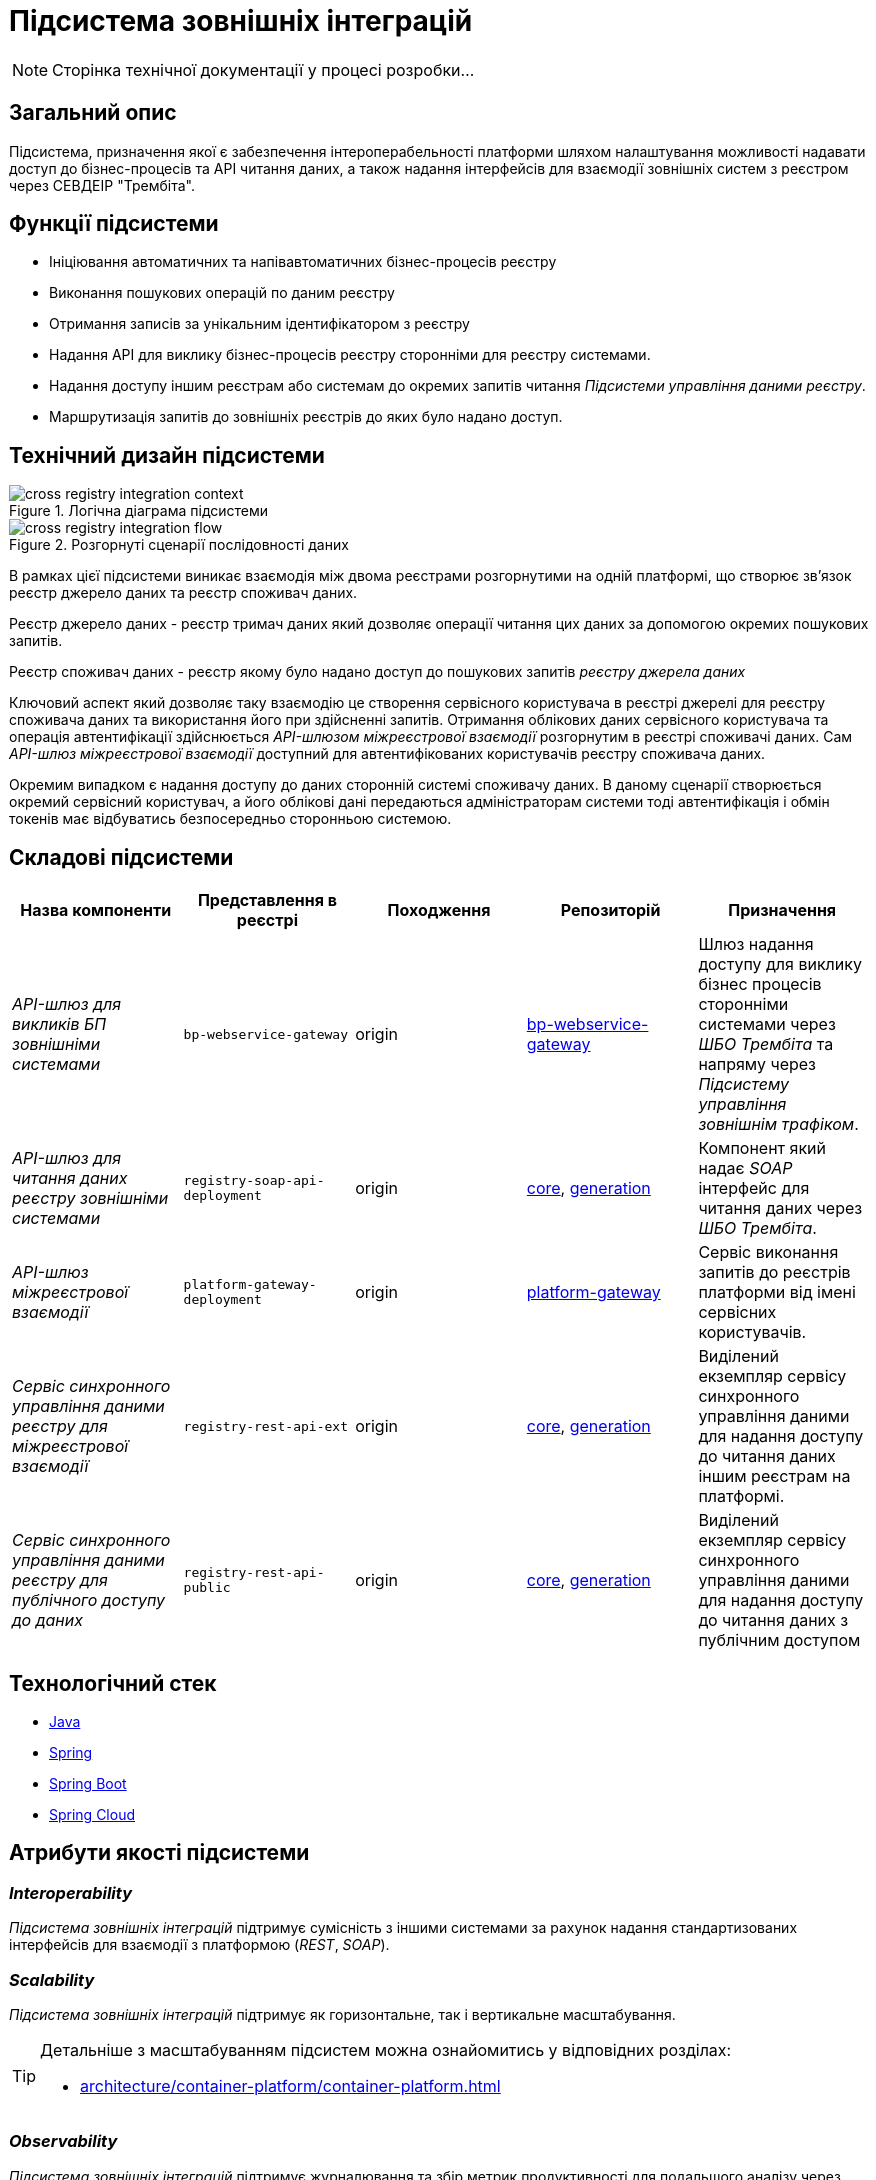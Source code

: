 = Підсистема зовнішніх інтеграцій

[NOTE]
--
Сторінка технічної документації у процесі розробки...
--

== Загальний опис

Підсистема, призначення якої є забезпечення інтероперабельності платформи шляхом налаштування можливості надавати доступ до бізнес-процесів та API читання даних, а також надання інтерфейсів для взаємодії зовнішніх систем з реєстром через СЕВДЕІР "Трембіта".

== Функції підсистеми

* Ініціювання автоматичних та напівавтоматичних бізнес-процесів реєстру
* Виконання пошукових операцій по даним реєстру
* Отримання записів за унікальним ідентифікатором з реєстру
* Надання API для виклику бізнес-процесів реєстру сторонніми для реєстру системами.
* Надання доступу іншим реєстрам або системам до окремих запитів читання _Підсистеми управління даними реєстру_.
* Маршрутизація запитів до зовнішніх реєстрів до яких було надано доступ.

== Технічний дизайн підсистеми

.Логічна діаграма підсистеми
image::arch:architecture/registry/operational/external-integrations/cross-registry-integration-context.svg[]

.Розгорнуті сценарії послідовності даних
image::arch:architecture/registry/operational/external-integrations/cross-registry-integration-flow.svg[]

В рамках цієї підсистеми виникає взаємодія між двома реєстрами розгорнутими на одній платформі, що створює звʼязок реєстр джерело даних та реєстр споживач даних.

Реєстр джерело даних - реєстр тримач даних який дозволяє операції читання цих даних за допомогою окремих пошукових запитів.

Реєстр споживач даних - реєстр якому було надано доступ до пошукових запитів _реєстру джерела даних_

Ключовий аспект який дозволяє таку взаємодію це створення сервісного користувача в реєстрі джерелі для реєстру споживача даних та використання його при здійсненні запитів.
Отримання облікових даних сервісного користувача та операція автентифікації здійснюється _API-шлюзом міжреєстрової взаємодії_ розгорнутим в реєстрі споживачі даних.
Сам _API-шлюз міжреєстрової взаємодії_ доступний для автентифікованих користувачів реєстру споживача даних.

Окремим випадком є надання доступу до даних сторонній системі споживачу даних. В даному сценарії створюється окремий сервісний користувач, а його облікові дані передаються адміністраторам системи тоді автентифікація і обмін токенів має відбуватись безпосередньо сторонньою системою.

== Складові підсистеми

|===
|Назва компоненти|Представлення в реєстрі|Походження|Репозиторій|Призначення

|_API-шлюз для викликів БП зовнішніми системами_
|`bp-webservice-gateway`
|origin
| https://gerrit-mdtu-ddm-edp-cicd.apps.cicd2.mdtu-ddm.projects.epam.com/admin/repos/mdtu-ddm/low-code-platform/platform/backend/applications/bp-webservice-gateway[bp-webservice-gateway]
|Шлюз надання доступу для виклику бізнес процесів сторонніми системами через _ШБО Трембіта_ та напряму через _Підсистему управління
зовнішнім трафіком_.

|_API-шлюз для читання даних реєстру зовнішніми системами_
|`registry-soap-api-deployment`
|origin
|https://gerrit-mdtu-ddm-edp-cicd.apps.cicd2.mdtu-ddm.projects.epam.com/admin/repos/mdtu-ddm/data-architecture/libraries/soap-api-core-base-image[core], https://gerrit-mdtu-ddm-edp-cicd.apps.cicd2.mdtu-ddm.projects.epam.com/admin/repos/mdtu-ddm/data-architecture/libraries/service-generation-utility[generation]
|Компонент який надає _SOAP_ інтерфейс для читання даних через _ШБО Трембіта_.

|_API-шлюз міжреєстрової взаємодії_
|`platform-gateway-deployment`
|origin
|https://gerrit-mdtu-ddm-edp-cicd.apps.cicd2.mdtu-ddm.projects.epam.com/admin/repos/mdtu-ddm/low-code-platform/platform/backend/applications/platform-gateway[platform-gateway]
|Сервіс виконання запитів до реєстрів платформи від імені сервісних користувачів.

|_Сервіс синхронного управління даними реєстру для міжреєстрової взаємодії_
|`registry-rest-api-ext`
|origin
|https://gerrit-mdtu-ddm-edp-cicd.apps.cicd2.mdtu-ddm.projects.epam.com/admin/repos/mdtu-ddm/data-architecture/libraries/rest-api-core-base-image[core], https://gerrit-mdtu-ddm-edp-cicd.apps.cicd2.mdtu-ddm.projects.epam.com/admin/repos/mdtu-ddm/data-architecture/libraries/service-generation-utility[generation]
|Виділений екземпляр сервісу синхронного управління даними для надання доступу до читання даних іншим реєстрам на платформі.

|_Сервіс синхронного управління даними реєстру для публічного доступу до даних_
|`registry-rest-api-public`
|origin
|https://gerrit-mdtu-ddm-edp-cicd.apps.cicd2.mdtu-ddm.projects.epam.com/admin/repos/mdtu-ddm/data-architecture/libraries/rest-api-core-base-image[core], https://gerrit-mdtu-ddm-edp-cicd.apps.cicd2.mdtu-ddm.projects.epam.com/admin/repos/mdtu-ddm/data-architecture/libraries/service-generation-utility[generation]
|Виділений екземпляр сервісу синхронного управління даними для надання доступу до читання даних з публічним доступом

|===

== Технологічний стек

* xref:arch:architecture/platform-technologies.adoc#java[Java]
* xref:arch:architecture/platform-technologies.adoc#spring[Spring]
* xref:arch:architecture/platform-technologies.adoc#spring-boot[Spring Boot]
* xref:arch:architecture/platform-technologies.adoc#spring-cloud[Spring Cloud]

== Атрибути якості підсистеми

=== _Interoperability_

_Підсистема зовнішніх інтеграцій_ підтримує сумісність з іншими системами за рахунок надання стандартизованих інтерфейсів для взаємодії з платформою (_REST_, _SOAP_).

=== _Scalability_

_Підсистема зовнішніх інтеграцій_ підтримує як горизонтальне, так і вертикальне масштабування.


[TIP]
--
Детальніше з масштабуванням підсистем можна ознайомитись у відповідних розділах:

* xref:architecture/container-platform/container-platform.adoc[]
--

=== _Observability_

_Підсистема зовнішніх інтеграцій_ підтримує журналювання та збір метрик продуктивності для подальшого аналізу через веб-інтерфейси відповідних підсистем Платформи.

[TIP]
--
Детальніше з дизайном підсистем можна ознайомитись у відповідних розділах:

* xref:arch:architecture/platform/operational/logging/overview.adoc[]
* xref:arch:architecture/platform/operational/monitoring/overview.adoc[]
--

=== _Security_

В _Підсистемі зовнішніх інтеграцій_ всі комунікації здійснюються з використанням асинхронного шифрування трафіку TLS. Всі запити до сервісів які безпосередньо здійснюють операції над даними реєстру вимагають автентифікацію. Запити між реєстрами в середині _Платформи_ здійснюються за внутрішніми іменами сервісів (внутрішня мережа).
